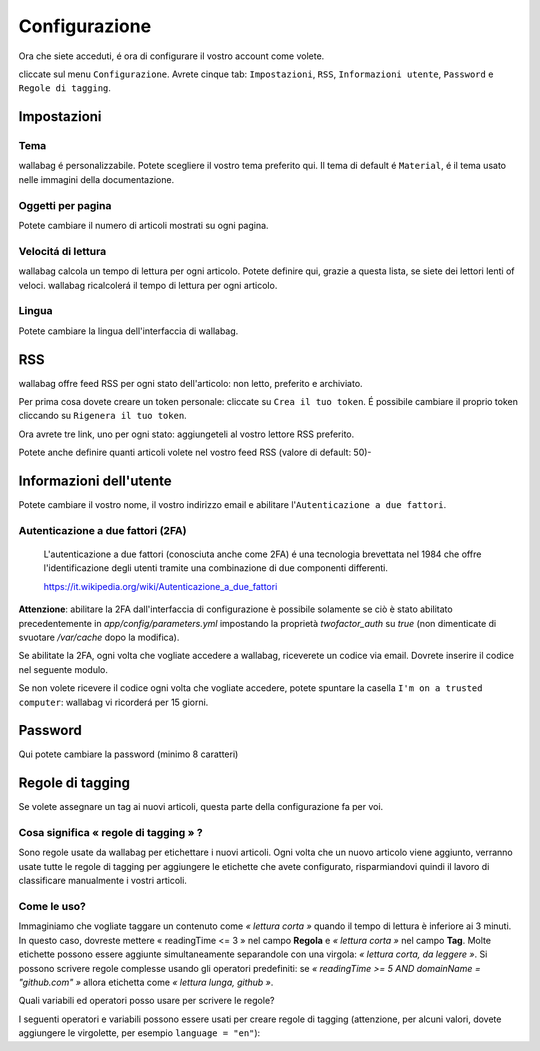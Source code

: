 Configurazione
==============

Ora che siete acceduti, é ora di configurare il vostro account come volete.

cliccate sul menu ``Configurazione``. Avrete cinque tab: ``Impostazioni``, ``RSS``, ``Informazioni utente``, ``Password`` e ``Regole di tagging``.

Impostazioni
------------

Tema
~~~~

wallabag é personalizzabile. Potete scegliere il vostro tema preferito qui. Il tema di default é ``Material``, é il tema usato nelle immagini della documentazione.

Oggetti per pagina
~~~~~~~~~~~~~~~~~~

Potete cambiare il numero di articoli mostrati su ogni pagina.

Velocitá di lettura
~~~~~~~~~~~~~~~~~~~

wallabag calcola un tempo di lettura per ogni articolo. Potete definire qui, grazie a questa lista, se siete dei lettori lenti of veloci. wallabag ricalcolerá il tempo di lettura per ogni articolo.

Lingua
~~~~~~

Potete cambiare la lingua dell'interfaccia di wallabag.

RSS
---

wallabag offre feed RSS per ogni stato dell'articolo: non letto, preferito e archiviato.

Per prima cosa dovete creare un token personale: cliccate su ``Crea il tuo token``. É possibile cambiare il proprio token cliccando su ``Rigenera il tuo token``.

Ora avrete tre link, uno per ogni stato: aggiungeteli al vostro lettore RSS preferito.

Potete anche definire quanti articoli volete nel vostro feed RSS (valore di default: 50)-

Informazioni dell'utente
------------------------

Potete cambiare il vostro nome, il vostro indirizzo email e abilitare l'``Autenticazione a due fattori``.

Autenticazione a due fattori (2FA)
~~~~~~~~~~~~~~~~~~~~~~~~~~~~~~~~~~

    L'autenticazione a due fattori (conosciuta anche come 2FA) é una tecnologia brevettata nel 1984 che offre l'identificazione degli    utenti tramite una combinazione di due componenti differenti.

    https://it.wikipedia.org/wiki/Autenticazione_a_due_fattori

**Attenzione**: abilitare la 2FA dall'interfaccia di configurazione è possibile solamente se ciò è stato abilitato precedentemente in `app/config/parameters.yml` impostando la proprietà *twofactor_auth* su `true` (non dimenticate di svuotare `/var/cache` dopo la modifica).

Se abilitate la 2FA, ogni volta che vogliate accedere a wallabag, riceverete un codice via email. Dovrete inserire il codice nel seguente modulo.

.. image:: ../../img/user/2FA_form.png
    :alt: Two factor authentication
    :align: center

Se non volete ricevere il codice ogni volta che vogliate accedere, potete spuntare la casella ``I'm on a trusted computer``: wallabag vi ricorderá per 15 giorni.

Password
--------

Qui potete cambiare la password (minimo 8 caratteri)

Regole di tagging
-----------------

Se volete assegnare un tag ai nuovi articoli, questa parte della configurazione fa per voi.

Cosa significa « regole di tagging » ?
~~~~~~~~~~~~~~~~~~~~~~~~~~~~~~~~~~~~~~

Sono regole usate da wallabag per etichettare i nuovi articoli. Ogni volta che un nuovo articolo viene aggiunto, verranno usate tutte le regole di tagging per aggiungere le etichette che avete configurato, risparmiandovi quindi il lavoro di classificare manualmente i vostri articoli.

Come le uso?
~~~~~~~~~~~~

Immaginiamo che vogliate taggare un contenuto come *« lettura corta »* quando il tempo di lettura è inferiore ai 3 minuti. In questo caso, dovreste mettere « readingTime <= 3 » nel campo **Regola**
e *« lettura corta »* nel campo **Tag**. Molte etichette possono essere aggiunte simultaneamente separandole con una virgola: *« lettura corta, da leggere »*. 
Si possono scrivere regole complesse usando gli operatori predefiniti:
se *« readingTime >= 5 AND domainName = "github.com" »* allora etichetta come *« lettura lunga, github »*.

Quali variabili ed operatori posso usare per scrivere le regole?

I seguenti operatori e variabili possono essere usati per creare regole di tagging (attenzione, per alcuni valori, dovete aggiungere le virgolette, per esempio ``language = "en"``):

===========  ==============================================  ========= ===========
Variabile    Significato                                     Operatore Significato
-----------  ----------------------------------------------  --------- -----------
title        Titolo dell'articolo                            <=        Minore di…
url          URL dell'articolo                               <         Strettamente minore di…
isArchived   Se l'articolo é archiviato o no                 =>        Maggiore di…
isStarred    Se l'articolo é preferito o no                  >         Strettamente maggiore di…
content      Il contenuto dell'articolo                      =         Uguale a…
language     La lingua dell'aritcolo                         !=        Diverso da…
mimetype     The entry's mime-type                           OR        Una regola o l'altra
readingTime  Il tempo di lettura dell'articolo stimato       AND       Una regola e l'altra
domainName   Il nome del dominio dell'articolo               matches   Vede se un soggetto corrisponde alla ricerca (indipendentemente dal maiuscolo o minuscolo). Esempio: titolo corrisponde a "football"
===========  ==============================================  ========  ==========




